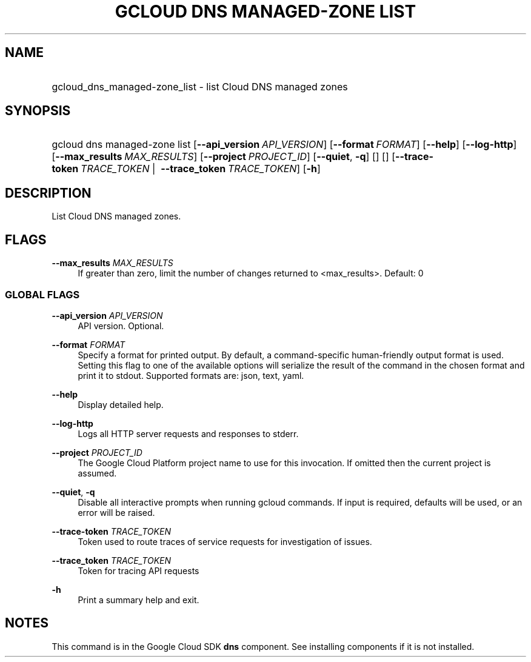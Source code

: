 .TH "GCLOUD DNS MANAGED-ZONE LIST" "1" "" "" ""
.ie \n(.g .ds Aq \(aq
.el       .ds Aq '
.nh
.ad l
.SH "NAME"
.HP
gcloud_dns_managed-zone_list \- list Cloud DNS managed zones
.SH "SYNOPSIS"
.HP
gcloud\ dns\ managed\-zone\ list [\fB\-\-api_version\fR\ \fIAPI_VERSION\fR] [\fB\-\-format\fR\ \fIFORMAT\fR] [\fB\-\-help\fR] [\fB\-\-log\-http\fR] [\fB\-\-max_results\fR\ \fIMAX_RESULTS\fR] [\fB\-\-project\fR\ \fIPROJECT_ID\fR] [\fB\-\-quiet\fR,\ \fB\-q\fR] [] [] [\fB\-\-trace\-token\fR\ \fITRACE_TOKEN\fR\ | \ \fB\-\-trace_token\fR\ \fITRACE_TOKEN\fR] [\fB\-h\fR]
.SH "DESCRIPTION"
.sp
List Cloud DNS managed zones\&.
.SH "FLAGS"
.PP
\fB\-\-max_results\fR \fIMAX_RESULTS\fR
.RS 4
If greater than zero, limit the number of changes returned to <max_results>\&. Default: 0
.RE
.SS "GLOBAL FLAGS"
.PP
\fB\-\-api_version\fR \fIAPI_VERSION\fR
.RS 4
API version\&. Optional\&.
.RE
.PP
\fB\-\-format\fR \fIFORMAT\fR
.RS 4
Specify a format for printed output\&. By default, a command\-specific human\-friendly output format is used\&. Setting this flag to one of the available options will serialize the result of the command in the chosen format and print it to stdout\&. Supported formats are:
json,
text,
yaml\&.
.RE
.PP
\fB\-\-help\fR
.RS 4
Display detailed help\&.
.RE
.PP
\fB\-\-log\-http\fR
.RS 4
Logs all HTTP server requests and responses to stderr\&.
.RE
.PP
\fB\-\-project\fR \fIPROJECT_ID\fR
.RS 4
The Google Cloud Platform project name to use for this invocation\&. If omitted then the current project is assumed\&.
.RE
.PP
\fB\-\-quiet\fR, \fB\-q\fR
.RS 4
Disable all interactive prompts when running gcloud commands\&. If input is required, defaults will be used, or an error will be raised\&.
.RE
.PP
\fB\-\-trace\-token\fR \fITRACE_TOKEN\fR
.RS 4
Token used to route traces of service requests for investigation of issues\&.
.RE
.PP
\fB\-\-trace_token\fR \fITRACE_TOKEN\fR
.RS 4
Token for tracing API requests
.RE
.PP
\fB\-h\fR
.RS 4
Print a summary help and exit\&.
.RE
.SH "NOTES"
.sp
This command is in the Google Cloud SDK \fBdns\fR component\&. See installing components if it is not installed\&.
